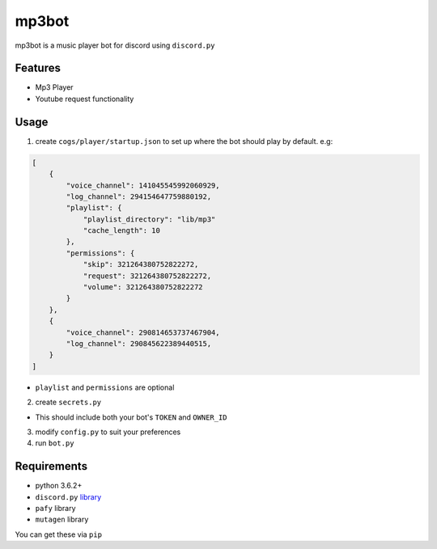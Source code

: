 mp3bot
==========

mp3bot is a music player bot for discord using ``discord.py``

Features
------------

* Mp3 Player
* Youtube request functionality

Usage
------------
1. create ``cogs/player/startup.json`` to set up where the bot should play by default. e.g:

.. code:: json

    [
        {
            "voice_channel": 141045545992060929,
            "log_channel": 294154647759880192,
            "playlist": {
                "playlist_directory": "lib/mp3"
                "cache_length": 10
            },
            "permissions": {
                "skip": 321264380752822272,
                "request": 321264380752822272,
                "volume": 321264380752822272
            }
        },
        {
            "voice_channel": 290814653737467904,
            "log_channel": 290845622389440515,
        }
    ]

* ``playlist`` and ``permissions`` are optional

2. create ``secrets.py``

* This should include both your bot's ``TOKEN`` and ``OWNER_ID``

3. modify ``config.py`` to suit your preferences

4. run ``bot.py``

Requirements
------------
* python 3.6.2+
*  ``discord.py`` `library <https://github.com/Rapptz/discord.py/tree/rewrite>`_
* ``pafy`` library
* ``mutagen`` library

You can get these via ``pip``